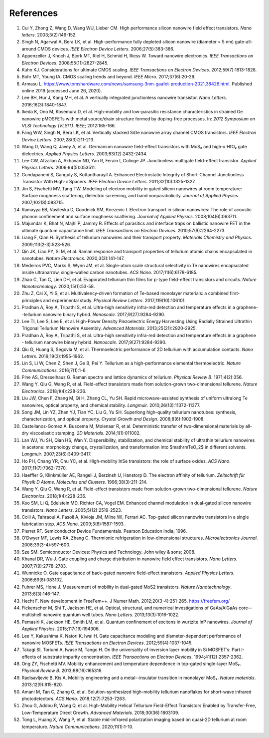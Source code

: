 References
============

1.	Cui Y, Zhong Z, Wang D, Wang WU, Lieber CM. High performance silicon nanowire field effect transistors. *Nano letters*. 2003;3(2):149-152.
 	 
2.	Singh N, Agarwal A, Bera LK, et al. High-performance fully depleted silicon nanowire (diameter < 5 nm) gate-all-around CMOS devices. *IEEE Electron Device Letters*. 2006;27(5):383-386.
 	 
3.	Appenzeller J, Knoch J, Bjork MT, Riel H, Schmid H, Riess W. Toward nanowire electronics. *IEEE Transactions on Electron Devices*. 2008;55(11):2827-2845.
 	 
4.	Kuhn KJ. Considerations for ultimate CMOS scaling. *IEEE Transactions on Electron Devices*. 2012;59(7):1813-1828.
 	 
5.	Bohr MT, Young IA. CMOS scaling trends and beyond. *IEEE Micro*. 2017;37(6):20-29.
 	 
6.	Armasu L. https://www.tomshardware.com/news/samsung-3nm-gaafet-production-2021,38426.html. Published online 2019 (accessed June 26, 2020).
 	 
7.	Lee BH, Hur J, Kang MH, et al. A vertically integrated junctionless nanowire transistor. *Nano Letters*. 2016;16(3):1840-1847.
 	 
8.	Ikeda K, Ono M, Kosemura D, et al. High-mobility and low-parasitic resistance characteristics in strained Ge nanowire pMOSFETs with metal source/drain structure formed by doping-free processes. In: *2012 Symposium on VLSI Technology (VLSIT). IEEE*; 2012:165-166.
 	 
9.	Fang WW, Singh N, Bera LK, et al. Vertically stacked SiGe nanowire array channel CMOS transistors. *IEEE Electron Device Letters*. 2007;28(3):211-213.
 	 
10.	Wang D, Wang Q, Javey A, et al. Germanium nanowire field-effect transistors with MoS₂ and high-κ HfO₂ gate dielectrics. *Applied Physics Letters*. 2003;83(12):2432-2434.
 	 
11.	Lee CW, Afzalian A, Akhavan ND, Yan R, Ferain I, Colinge JP. Junctionless multigate field-effect transistor. *Applied Physics Letters*. 2009;94(5):053511.
 	 
12.	Gundapaneni S, Ganguly S, Kottantharayil A. Enhanced Electrostatic Integrity of Short-Channel Junctionless Transistor With High-κ Spacers. *IEEE Electron Device Letters*. 2011;32(10):1325-1327.
 	 
13.	Jin S, Fischetti MV, Tang TW. Modeling of electron mobility in gated silicon nanowires at room temperature: Surface roughness scattering, dielectric screening, and band nonparabolicity. *Journal of Applied Physics*. 2007;102(8):083715.
 	 
14.	Ramayya EB, Vasileska D, Goodnick SM, Knezevic I. Electron transport in silicon nanowires: The role of acoustic phonon confinement and surface roughness scattering. *Journal of Applied Physics*. 2008;104(6):063711.
 	 
15.	Majumdar K, Bhat N, Majhi P, Jammy R. Effects of parasitics and interface traps on ballistic nanowire FET in the ultimate quantum capacitance limit. *IEEE Transactions on Electron Devices*. 2010;57(9):2264-2273.
 	 
16.	Liang F, Qian H. Synthesis of tellurium nanowires and their transport property. *Materials Chemistry and Physics*. 2009;113(2-3):523-526.
 	 
17.	Qin JK, Liao PY, Si M, et al. Raman response and transport properties of tellurium atomic chains encapsulated in nanotubes. *Nature Electronics*. 2020;3(3):141-147.
 	 
18.	Medeiros PVC, Marks S, Wynn JM, et al. Single-atom scale structural selectivity in Te nanowires encapsulated inside ultranarrow, single-walled carbon nanotubes. *ACS Nano*. 2017;11(6):6178-6185.
 	 
19.	Zhao C, Tan C, Lien DH, et al. Evaporated tellurium thin films for p-type field-effect transistors and circuits. *Nature Nanotechnology*. 2020;15(1):53-58.
 	 
20.	Zhu Z, Cai X, Yi S, et al. Multivalency-driven formation of Te-based monolayer materials: a combined first-principles and experimental study. *Physical Review Letters*. 2017;119(10):106101.
 	 
21.	Pradhan A, Roy A, Tripathi S, et al. Ultra-high sensitivity infra-red detection and temperature effects in a graphene--tellurium nanowire binary hybrid. *Nanoscale*. 2017;9(27):9284-9290.
 	 
22.	Lee TI, Lee S, Lee E, et al. High-Power Density Piezoelectric Energy Harvesting Using Radially Strained Ultrathin Trigonal Tellurium Nanowire Assembly. *Advanced Materials*. 2013;25(21):2920-2925.

23. Pradhan A, Roy A, Tripathi S, et al. Ultra-high sensitivity infra-red detection and temperature effects in a graphene - tellurium nanowire binary hybrid. *Nanoscale*. 2017;9(27):9284-9290.
 	 
24.	Qiu G, Huang S, Segovia M, et al. Thermoelectric performance of 2D tellurium with accumulation contacts. *Nano Letters*. 2019;19(3):1955-1962.
 	 
25.	Lin S, Li W, Chen Z, Shen J, Ge B, Pei Y. Tellurium as a high-performance elemental thermoelectric. *Nature Communications*. 2016;7(1):1-6.
 	 
26.	Pine AS, Dresselhaus G. Raman spectra and lattice dynamics of tellurium. *Physical Review B*. 1971;4(2):356.
 	 
27.	Wang Y, Qiu G, Wang R, et al. Field-effect transistors made from solution-grown two-dimensional tellurene. *Nature Electronics*. 2018;1(4):228-236.
 	 
28.	Liu JW, Chen F, Zhang M, Qi H, Zhang CL, Yu SH. Rapid microwave-assisted synthesis of uniform ultralong Te nanowires, optical property, and chemical stability. *Langmuir*. 2010;26(13):11372-11377.
 	 
29.	Song JM, Lin YZ, Zhan YJ, Tian YC, Liu G, Yu SH. Superlong high-quality tellurium nanotubes: synthesis, characterization, and optical property. *Crystal Growth and Design*. 2008;8(6):1902-1908.
 	 
30.	Castellanos-Gomez A, Buscema M, Molenaar R, et al. Deterministic transfer of two-dimensional materials by all-dry viscoelastic stamping. *2D Materials*. 2014;1(1):011002.
 	 
31.	Lan WJ, Yu SH, Qian HS, Wan Y. Dispersibility, stabilization, and chemical stability of ultrathin tellurium nanowires in acetone: morphology change, crystallization, and transformation into $\mathrmTeO_2$ in different solvents. *Langmuir*. 2007;23(6):3409-3417.
 	 
32.	Ho PH, Chang YR, Chu YC, et al. High-mobility InSe transistors: the role of surface oxides. *ACS Nano*. 2017;11(7):7362-7370.
 	 
33.	Haeffler G, Klinkmüller AE, Rangell J, Berzinsh U, Hanstorp D. The electron affinity of tellurium. *Zeitschrift für Physik D Atoms, Molecules and Clusters*. 1996;38(3):211-214.

34.	Wang Y, Qiu G, Wang R, et al. Field-effect transistors made from solution-grown two-dimensional tellurene. *Nature Electronics*. 2018;1(4):228-236.
 	 
35.	Koo SM, Li Q, Edelstein MD, Richter CA, Vogel EM. Enhanced channel modulation in dual-gated silicon nanowire transistors. *Nano Letters*. 2005;5(12):2519-2523.
 	 
36.	Colli A, Tahraoui A, Fasoli A, Kivioja JM, Milne WI, Ferrari AC. Top-gated silicon nanowire transistors in a single fabrication step. *ACS Nano*. 2009;3(6):1587-1593.
 	 
37.	Pierret RF. Semiconductor Device Fundamentals. Pearson Education India; 1996.
 	 
38.	O’Dwyer MF, Lewis RA, Zhang C. Thermionic refrigeration in low-dimensional structures. *Microelectronics Journal*. 2008;39(3-4):597-600.
 	 
39.	Sze SM. Semiconductor Devices: Physics and Technology. John wiley & sons; 2008.
 	 
40.	Khanal DR, Wu J. Gate coupling and charge distribution in nanowire field effect transistors. *Nano Letters*. 2007;7(9):2778-2783.
 	 
41.	Wunnicke O. Gate capacitance of back-gated nanowire field-effect transistors. *Applied Physics Letters*. 2006;89(8):083102.
 	 
42.	Fuhrer MS, Hone J. Measurement of mobility in dual-gated MoS2 transistors. *Nature Nanotechnology*. 2013;8(3):146-147.
 	 
43.	Hecht F. New development in FreeFem++. J Numer Math. 2012;20(3-4):251-265. https://freefem.org/
 	 
44.	Fickenscher M, Shi T, Jackson HE, et al. Optical, structural, and numerical investigations of GaAs/AlGaAs core--multishell nanowire quantum well tubes. *Nano Letters*. 2013;13(3):1016-1022.
 	 
45.	Pemasiri K, Jackson HE, Smith LM, et al. Quantum confinement of excitons in wurtzite InP nanowires. *Journal of Applied Physics*. 2015;117(19):194306.
 	 
46.	Lee Y, Kakushima K, Natori K, Iwai H. Gate capacitance modeling and diameter-dependent performance of nanowire MOSFETs. *IEEE Transactions on Electron Devices*. 2012;59(4):1037-1045.
 	 
47.	Takagi SI, Toriumi A, Iwase M, Tango H. On the universality of inversion layer mobility in Si MOSFET’s: Part I-effects of substrate impurity concentration. *IEEE Transactions on Electron Devices*. 1994;41(12):2357-2362.
 	 
48.	Ong ZY, Fischetti MV. Mobility enhancement and temperature dependence in top-gated single-layer MoS₂. *Physical Review B*. 2013;88(16):165316.
 	 
49.	Radisavljevic B, Kis A. Mobility engineering and a metal--insulator transition in monolayer MoS₂. *Nature materials*. 2013;12(9):815-820.
 	 
50.	Amani M, Tan C, Zhang G, et al. Solution-synthesized high-mobility tellurium nanoflakes for short-wave infrared photodetectors. *ACS Nano*. 2018;12(7):7253-7263.
 	 
51.	Zhou G, Addou R, Wang Q, et al. High-Mobility Helical Tellurium Field-Effect Transistors Enabled by Transfer-Free, Low-Temperature Direct Growth. *Advanced Materials*. 2018;30(36):1803109.
 	 
52.	Tong L, Huang X, Wang P, et al. Stable mid-infrared polarization imaging based on quasi-2D tellurium at room temperature. *Nature Communications*. 2020;11(1):1-10.
